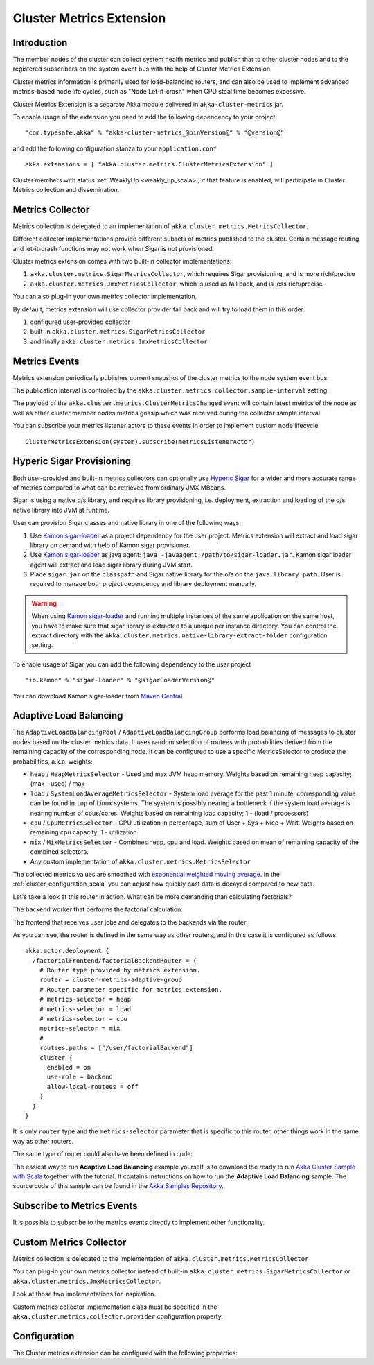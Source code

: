
.. _cluster_metrics_scala:

Cluster Metrics Extension
=========================

Introduction
------------

The member nodes of the cluster can collect system health metrics and publish that to other cluster nodes
and to the registered subscribers on the system event bus with the help of Cluster Metrics Extension.

Cluster metrics information is primarily used for load-balancing routers,
and can also be used to implement advanced metrics-based node life cycles,
such as "Node Let-it-crash" when CPU steal time becomes excessive.

Cluster Metrics Extension is a separate Akka module delivered in ``akka-cluster-metrics`` jar.

To enable usage of the extension you need to add the following dependency to your project:
::

  "com.typesafe.akka" % "akka-cluster-metrics_@binVersion@" % "@version@"

and add the following configuration stanza to your ``application.conf``
::

   akka.extensions = [ "akka.cluster.metrics.ClusterMetricsExtension" ]

Cluster members with status :ref:`WeaklyUp <weakly_up_scala>`, if that feature is enabled,
will participate in Cluster Metrics collection and dissemination.

Metrics Collector
-----------------

Metrics collection is delegated to an implementation of ``akka.cluster.metrics.MetricsCollector``.

Different collector implementations provide different subsets of metrics published to the cluster.
Certain message routing and let-it-crash functions may not work when Sigar is not provisioned.

Cluster metrics extension comes with two built-in collector implementations:

#. ``akka.cluster.metrics.SigarMetricsCollector``, which requires Sigar provisioning, and is more rich/precise
#. ``akka.cluster.metrics.JmxMetricsCollector``, which is used as fall back, and is less rich/precise

You can also plug-in your own metrics collector implementation.

By default, metrics extension will use collector provider fall back and will try to load them in this order:

#. configured user-provided collector
#. built-in ``akka.cluster.metrics.SigarMetricsCollector``
#. and finally ``akka.cluster.metrics.JmxMetricsCollector``

Metrics Events
--------------

Metrics extension periodically publishes current snapshot of the cluster metrics to the node system event bus.

The publication interval is controlled by the ``akka.cluster.metrics.collector.sample-interval`` setting.

The payload of the ``akka.cluster.metrics.ClusterMetricsChanged`` event will contain
latest metrics of the node as well as other cluster member nodes metrics gossip
which was received during the collector sample interval.

You can subscribe your metrics listener actors to these events in order to implement custom node lifecycle
::

    ClusterMetricsExtension(system).subscribe(metricsListenerActor)

Hyperic Sigar Provisioning
--------------------------

Both user-provided and built-in metrics collectors can optionally use `Hyperic Sigar <http://www.hyperic.com/products/sigar>`_
for a wider and more accurate range of metrics compared to what can be retrieved from ordinary JMX MBeans.

Sigar is using a native o/s library, and requires library provisioning, i.e.
deployment, extraction and loading of the o/s native library into JVM at runtime.

User can provision Sigar classes and native library in one of the following ways:

#. Use `Kamon sigar-loader <https://github.com/kamon-io/sigar-loader>`_ as a project dependency for the user project.
   Metrics extension will extract and load sigar library on demand with help of Kamon sigar provisioner.
#. Use `Kamon sigar-loader <https://github.com/kamon-io/sigar-loader>`_ as java agent: ``java -javaagent:/path/to/sigar-loader.jar``.
   Kamon sigar loader agent will extract and load sigar library during JVM start.
#. Place ``sigar.jar`` on the ``classpath`` and Sigar native library for the o/s on the ``java.library.path``.
   User is required to manage both project dependency and library deployment manually.

.. warning::

  When using `Kamon sigar-loader <https://github.com/kamon-io/sigar-loader>`_ and running multiple
  instances of the same application on the same host, you have to make sure that sigar library is extracted to a
  unique per instance directory. You can control the extract directory with the
  ``akka.cluster.metrics.native-library-extract-folder`` configuration setting.

To enable usage of Sigar you can add the following dependency to the user project
::

  "io.kamon" % "sigar-loader" % "@sigarLoaderVersion@"

You can download Kamon sigar-loader from `Maven Central <http://search.maven.org/#search%7Cga%7C1%7Csigar-loader>`_


Adaptive Load Balancing
-----------------------

The ``AdaptiveLoadBalancingPool`` / ``AdaptiveLoadBalancingGroup`` performs load balancing of messages to cluster nodes based on the cluster metrics data.
It uses random selection of routees with probabilities derived from the remaining capacity of the corresponding node.
It can be configured to use a specific MetricsSelector to produce the probabilities, a.k.a. weights:

* ``heap`` / ``HeapMetricsSelector`` - Used and max JVM heap memory. Weights based on remaining heap capacity; (max - used) / max
* ``load`` / ``SystemLoadAverageMetricsSelector`` - System load average for the past 1 minute, corresponding value can be found in ``top`` of Linux systems. The system is possibly nearing a bottleneck if the system load average is nearing number of cpus/cores. Weights based on remaining load capacity; 1 - (load / processors)
* ``cpu`` / ``CpuMetricsSelector`` - CPU utilization in percentage, sum of User + Sys + Nice + Wait. Weights based on remaining cpu capacity; 1 - utilization
* ``mix`` / ``MixMetricsSelector`` - Combines heap, cpu and load. Weights based on mean of remaining capacity of the combined selectors.
* Any custom implementation of ``akka.cluster.metrics.MetricsSelector``

The collected metrics values are smoothed with `exponential weighted moving average <http://en.wikipedia.org/wiki/Moving_average#Exponential_moving_average>`_. In the :ref:`cluster_configuration_scala` you can adjust how quickly past data is decayed compared to new data.

Let's take a look at this router in action. What can be more demanding than calculating factorials?

The backend worker that performs the factorial calculation:

.. includecode:: code/docs/cluster/FactorialBackend.scala#backend

The frontend that receives user jobs and delegates to the backends via the router:

.. includecode:: code/docs/cluster/FactorialFrontend.scala#frontend


As you can see, the router is defined in the same way as other routers, and in this case it is configured as follows:

::

  akka.actor.deployment {
    /factorialFrontend/factorialBackendRouter = {
      # Router type provided by metrics extension.
      router = cluster-metrics-adaptive-group
      # Router parameter specific for metrics extension.
      # metrics-selector = heap
      # metrics-selector = load
      # metrics-selector = cpu
      metrics-selector = mix
      #
      routees.paths = ["/user/factorialBackend"]
      cluster {
        enabled = on
        use-role = backend
        allow-local-routees = off
      }
    }
  }

It is only ``router`` type and the ``metrics-selector`` parameter that is specific to this router,
other things work in the same way as other routers.

The same type of router could also have been defined in code:

.. includecode:: code/docs/cluster/FactorialFrontend.scala#router-lookup-in-code

.. includecode:: code/docs/cluster/FactorialFrontend.scala#router-deploy-in-code

The easiest way to run **Adaptive Load Balancing** example yourself is to download the ready to run
`Akka Cluster Sample with Scala <@exampleCodeService@/akka-samples-cluster-scala>`_
together with the tutorial. It contains instructions on how to run the **Adaptive Load Balancing** sample.
The source code of this sample can be found in the `Akka Samples Repository <@samples@/akka-sample-cluster-scala>`_.

Subscribe to Metrics Events
---------------------------

It is possible to subscribe to the metrics events directly to implement other functionality.

.. includecode:: code/docs/cluster/MetricsListener.scala#metrics-listener

Custom Metrics Collector
------------------------

Metrics collection is delegated to the implementation of ``akka.cluster.metrics.MetricsCollector``

You can plug-in your own metrics collector instead of built-in
``akka.cluster.metrics.SigarMetricsCollector`` or ``akka.cluster.metrics.JmxMetricsCollector``.

Look at those two implementations for inspiration.

Custom metrics collector implementation class must be specified in the
``akka.cluster.metrics.collector.provider`` configuration property.

Configuration
-------------

The Cluster metrics extension can be configured with the following properties:

.. includecode:: ../../../akka-cluster-metrics/src/main/resources/reference.conf
